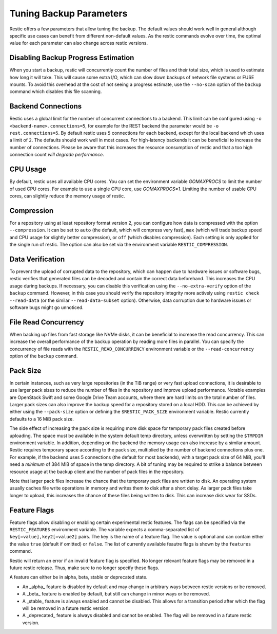 ..
  Normally, there are no heading levels assigned to certain characters as the structure is
  determined from the succession of headings. However, this convention is used in Python’s
  Style Guide for documenting which you may follow:
  # with overline, for parts
  * for chapters
  = for sections
  - for subsections
  ^ for subsubsections
  " for paragraphs

########################
Tuning Backup Parameters
########################

Restic offers a few parameters that allow tuning the backup. The default values should
work well in general although specific use cases can benefit from different non-default
values. As the restic commands evolve over time, the optimal value for each parameter
can also change across restic versions.


Disabling Backup Progress Estimation
====================================

When you start a backup, restic will concurrently count the number of files and
their total size, which is used to estimate how long it will take. This will
cause some extra I/O, which can slow down backups of network file systems or
FUSE mounts. To avoid this overhead at the cost of not seeing a progress
estimate, use the ``--no-scan`` option of the ``backup`` command  which disables
this file scanning.

Backend Connections
===================

Restic uses a global limit for the number of concurrent connections to a backend.
This limit can be configured using ``-o <backend-name>.connections=5``, for example for
the REST backend the parameter would be ``-o rest.connections=5``. By default restic uses
``5`` connections for each backend, except for the local backend which uses a limit of ``2``.
The defaults should work well in most cases. For high-latency backends it can be beneficial
to increase the number of connections. Please be aware that this increases the resource
consumption of restic and that a too high connection count *will degrade performance*.


CPU Usage
=========

By default, restic uses all available CPU cores. You can set the environment variable
`GOMAXPROCS` to limit the number of used CPU cores. For example to use a single CPU core,
use `GOMAXPROCS=1`. Limiting the number of usable CPU cores, can slightly reduce the memory
usage of restic.


Compression
===========

For a repository using at least repository format version 2, you can configure how data
is compressed with the option ``--compression``. It can be set to ``auto`` (the default,
which will compress very fast), ``max`` (which will trade backup speed and CPU usage for
slightly better compression), or ``off`` (which disables compression). Each setting is
only applied for the single run of restic. The option can also be set via the environment
variable ``RESTIC_COMPRESSION``.


Data Verification
=================

To prevent the upload of corrupted data to the repository, which can happen due
to hardware issues or software bugs, restic verifies that generated files can
be decoded and contain the correct data beforehand. This increases the CPU usage
during backups. If necessary, you can disable this verification using the
``--no-extra-verify`` option of the ``backup`` command. However, in this case
you should verify the repository integrity more actively using
``restic check --read-data`` (or the similar ``--read-data-subset`` option).
Otherwise, data corruption due to hardware issues or software bugs might go
unnoticed.


File Read Concurrency
=====================

When backing up files from fast storage like NVMe disks, it can be beneficial to increase
the read concurrency. This can increase the overall performance of the backup operation
by reading more files in parallel. You can specify the concurrency of file reads with the
``RESTIC_READ_CONCURRENCY`` environment variable or the ``--read-concurrency`` option of
the ``backup`` command.


Pack Size
=========

In certain instances, such as very large repositories (in the TiB range) or very fast
upload connections, it is desirable to use larger pack sizes to reduce the number of
files in the repository and improve upload performance.  Notable examples are OpenStack
Swift and some Google Drive Team accounts, where there are hard limits on the total
number of files.  Larger pack sizes can also improve the backup speed for a repository
stored on a local HDD.  This can be achieved by either using the ``--pack-size`` option
or defining the ``$RESTIC_PACK_SIZE`` environment variable.  Restic currently defaults
to a 16 MiB pack size.

The side effect of increasing the pack size is requiring more disk space for temporary pack
files created before uploading.  The space must be available in the system default temp
directory, unless overwritten by setting the ``$TMPDIR`` environment variable.  In addition,
depending on the backend the memory usage can also increase by a similar amount. Restic
requires temporary space according to the pack size, multiplied by the number
of backend connections plus one. For example, if the backend uses 5 connections (the default
for most backends), with a target pack size of 64 MiB, you'll need a *minimum* of 384 MiB
of space in the temp directory. A bit of tuning may be required to strike a balance between
resource usage at the backup client and the number of pack files in the repository.

Note that larger pack files increase the chance that the temporary pack files are written
to disk. An operating system usually caches file write operations in memory and writes
them to disk after a short delay. As larger pack files take longer to upload, this
increases the chance of these files being written to disk. This can increase disk wear
for SSDs.


Feature Flags
=============

Feature flags allow disabling or enabling certain experimental restic features. The flags
can be specified via the ``RESTIC_FEATURES`` environment variable. The variable expects a
comma-separated list of ``key[=value],key2[=value2]`` pairs. The key is the name of a feature
flag. The value is optional and can contain either the value ``true`` (default if omitted)
or ``false``. The list of currently available feautre flags is shown by the ``features``
command.

Restic will return an error if an invalid feature flag is specified. No longer relevant
feature flags may be removed in a future restic release. Thus, make sure to no longer
specify these flags.

A feature can either be in alpha, beta, stable or deprecated state.

- An _alpha_ feature is disabled by default and may change in arbitrary ways between restic
  versions or be removed.
- A _beta_ feature is enabled by default, but still can change in minor ways or be removed.
- A _stable_ feature is always enabled and cannot be disabled. This allows for a transition
  period after which the flag will be removed in a future restic version.
- A _deprecated_ feature is always disabled and cannot be enabled. The flag will be removed
  in a future restic version.
